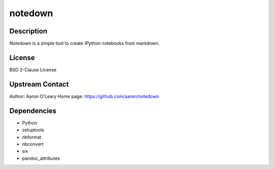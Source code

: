 notedown
========

Description
-----------

Notedown is a simple tool to create IPython notebooks from markdown.

License
-------

BSD 2-Clause License

.. _upstream_contact:

Upstream Contact
----------------

Author: Aaron O'Leary Home page: https://github.com/aaren/notedown

Dependencies
------------

-  Python
-  setuptools
-  nbformat
-  nbconvert
-  six
-  pandoc_attributes
